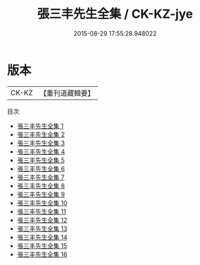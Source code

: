 #+TITLE: 張三丰先生全集 / CK-KZ-jye

#+DATE: 2015-08-29 17:55:28.948022
* 版本
 |     CK-KZ|【重刊道藏輯要】|
目次
 - [[file:KR5i0071_001.txt][張三丰先生全集 1]]
 - [[file:KR5i0071_002.txt][張三丰先生全集 2]]
 - [[file:KR5i0071_003.txt][張三丰先生全集 3]]
 - [[file:KR5i0071_004.txt][張三丰先生全集 4]]
 - [[file:KR5i0071_005.txt][張三丰先生全集 5]]
 - [[file:KR5i0071_006.txt][張三丰先生全集 6]]
 - [[file:KR5i0071_007.txt][張三丰先生全集 7]]
 - [[file:KR5i0071_008.txt][張三丰先生全集 8]]
 - [[file:KR5i0071_009.txt][張三丰先生全集 9]]
 - [[file:KR5i0071_010.txt][張三丰先生全集 10]]
 - [[file:KR5i0071_011.txt][張三丰先生全集 11]]
 - [[file:KR5i0071_012.txt][張三丰先生全集 12]]
 - [[file:KR5i0071_013.txt][張三丰先生全集 13]]
 - [[file:KR5i0071_014.txt][張三丰先生全集 14]]
 - [[file:KR5i0071_015.txt][張三丰先生全集 15]]
 - [[file:KR5i0071_016.txt][張三丰先生全集 16]]
